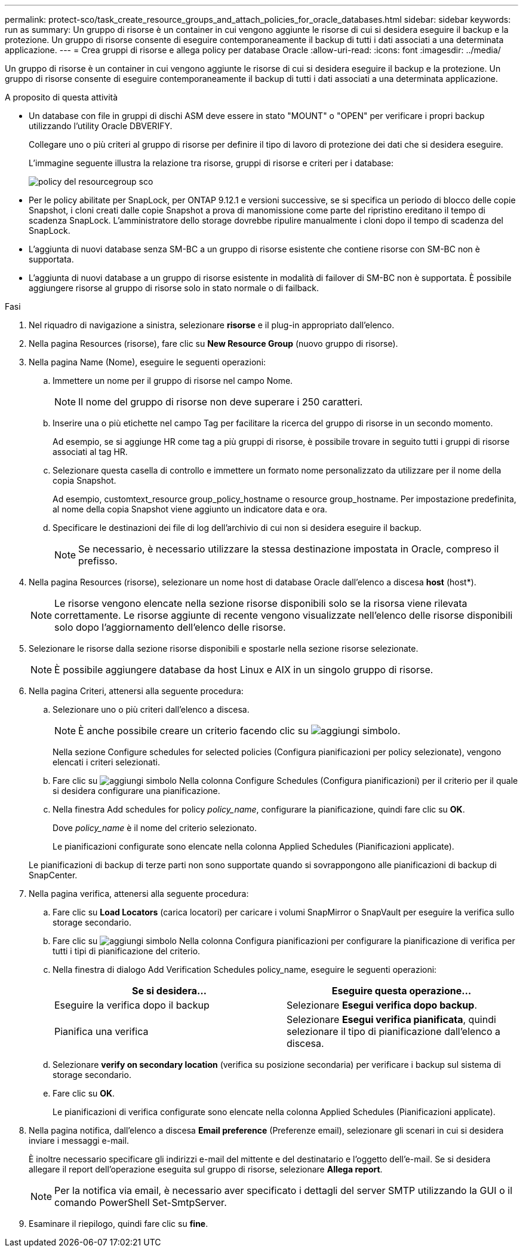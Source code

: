 ---
permalink: protect-sco/task_create_resource_groups_and_attach_policies_for_oracle_databases.html 
sidebar: sidebar 
keywords: run as 
summary: Un gruppo di risorse è un container in cui vengono aggiunte le risorse di cui si desidera eseguire il backup e la protezione. Un gruppo di risorse consente di eseguire contemporaneamente il backup di tutti i dati associati a una determinata applicazione. 
---
= Crea gruppi di risorse e allega policy per database Oracle
:allow-uri-read: 
:icons: font
:imagesdir: ../media/


[role="lead"]
Un gruppo di risorse è un container in cui vengono aggiunte le risorse di cui si desidera eseguire il backup e la protezione. Un gruppo di risorse consente di eseguire contemporaneamente il backup di tutti i dati associati a una determinata applicazione.

.A proposito di questa attività
* Un database con file in gruppi di dischi ASM deve essere in stato "MOUNT" o "OPEN" per verificare i propri backup utilizzando l'utility Oracle DBVERIFY.
+
Collegare uno o più criteri al gruppo di risorse per definire il tipo di lavoro di protezione dei dati che si desidera eseguire.

+
L'immagine seguente illustra la relazione tra risorse, gruppi di risorse e criteri per i database:

+
image::../media/sco_resourcegroup_policy.gif[policy del resourcegroup sco]

* Per le policy abilitate per SnapLock, per ONTAP 9.12.1 e versioni successive, se si specifica un periodo di blocco delle copie Snapshot, i cloni creati dalle copie Snapshot a prova di manomissione come parte del ripristino ereditano il tempo di scadenza SnapLock. L'amministratore dello storage dovrebbe ripulire manualmente i cloni dopo il tempo di scadenza del SnapLock.
* L'aggiunta di nuovi database senza SM-BC a un gruppo di risorse esistente che contiene risorse con SM-BC non è supportata.
* L'aggiunta di nuovi database a un gruppo di risorse esistente in modalità di failover di SM-BC non è supportata. È possibile aggiungere risorse al gruppo di risorse solo in stato normale o di failback.


.Fasi
. Nel riquadro di navigazione a sinistra, selezionare *risorse* e il plug-in appropriato dall'elenco.
. Nella pagina Resources (risorse), fare clic su *New Resource Group* (nuovo gruppo di risorse).
. Nella pagina Name (Nome), eseguire le seguenti operazioni:
+
.. Immettere un nome per il gruppo di risorse nel campo Nome.
+

NOTE: Il nome del gruppo di risorse non deve superare i 250 caratteri.

.. Inserire una o più etichette nel campo Tag per facilitare la ricerca del gruppo di risorse in un secondo momento.
+
Ad esempio, se si aggiunge HR come tag a più gruppi di risorse, è possibile trovare in seguito tutti i gruppi di risorse associati al tag HR.

.. Selezionare questa casella di controllo e immettere un formato nome personalizzato da utilizzare per il nome della copia Snapshot.
+
Ad esempio, customtext_resource group_policy_hostname o resource group_hostname. Per impostazione predefinita, al nome della copia Snapshot viene aggiunto un indicatore data e ora.

.. Specificare le destinazioni dei file di log dell'archivio di cui non si desidera eseguire il backup.
+

NOTE: Se necessario, è necessario utilizzare la stessa destinazione impostata in Oracle, compreso il prefisso.



. Nella pagina Resources (risorse), selezionare un nome host di database Oracle dall'elenco a discesa *host* (host*).
+

NOTE: Le risorse vengono elencate nella sezione risorse disponibili solo se la risorsa viene rilevata correttamente. Le risorse aggiunte di recente vengono visualizzate nell'elenco delle risorse disponibili solo dopo l'aggiornamento dell'elenco delle risorse.

. Selezionare le risorse dalla sezione risorse disponibili e spostarle nella sezione risorse selezionate.
+

NOTE: È possibile aggiungere database da host Linux e AIX in un singolo gruppo di risorse.

. Nella pagina Criteri, attenersi alla seguente procedura:
+
.. Selezionare uno o più criteri dall'elenco a discesa.
+

NOTE: È anche possibile creare un criterio facendo clic su image:../media/add_policy_from_resourcegroup.gif["aggiungi simbolo"].

+
Nella sezione Configure schedules for selected policies (Configura pianificazioni per policy selezionate), vengono elencati i criteri selezionati.

.. Fare clic su image:../media/add_policy_from_resourcegroup.gif["aggiungi simbolo"] Nella colonna Configure Schedules (Configura pianificazioni) per il criterio per il quale si desidera configurare una pianificazione.
.. Nella finestra Add schedules for policy _policy_name_, configurare la pianificazione, quindi fare clic su *OK*.
+
Dove _policy_name_ è il nome del criterio selezionato.

+
Le pianificazioni configurate sono elencate nella colonna Applied Schedules (Pianificazioni applicate).



+
Le pianificazioni di backup di terze parti non sono supportate quando si sovrappongono alle pianificazioni di backup di SnapCenter.

. Nella pagina verifica, attenersi alla seguente procedura:
+
.. Fare clic su *Load Locators* (carica locatori) per caricare i volumi SnapMirror o SnapVault per eseguire la verifica sullo storage secondario.
.. Fare clic su image:../media/add_policy_from_resourcegroup.gif["aggiungi simbolo"] Nella colonna Configura pianificazioni per configurare la pianificazione di verifica per tutti i tipi di pianificazione del criterio.
.. Nella finestra di dialogo Add Verification Schedules policy_name, eseguire le seguenti operazioni:
+
|===
| Se si desidera... | Eseguire questa operazione... 


 a| 
Eseguire la verifica dopo il backup
 a| 
Selezionare *Esegui verifica dopo backup*.



 a| 
Pianifica una verifica
 a| 
Selezionare *Esegui verifica pianificata*, quindi selezionare il tipo di pianificazione dall'elenco a discesa.

|===
.. Selezionare *verify on secondary location* (verifica su posizione secondaria) per verificare i backup sul sistema di storage secondario.
.. Fare clic su *OK*.
+
Le pianificazioni di verifica configurate sono elencate nella colonna Applied Schedules (Pianificazioni applicate).



. Nella pagina notifica, dall'elenco a discesa *Email preference* (Preferenze email), selezionare gli scenari in cui si desidera inviare i messaggi e-mail.
+
È inoltre necessario specificare gli indirizzi e-mail del mittente e del destinatario e l'oggetto dell'e-mail. Se si desidera allegare il report dell'operazione eseguita sul gruppo di risorse, selezionare *Allega report*.

+

NOTE: Per la notifica via email, è necessario aver specificato i dettagli del server SMTP utilizzando la GUI o il comando PowerShell Set-SmtpServer.

. Esaminare il riepilogo, quindi fare clic su *fine*.


